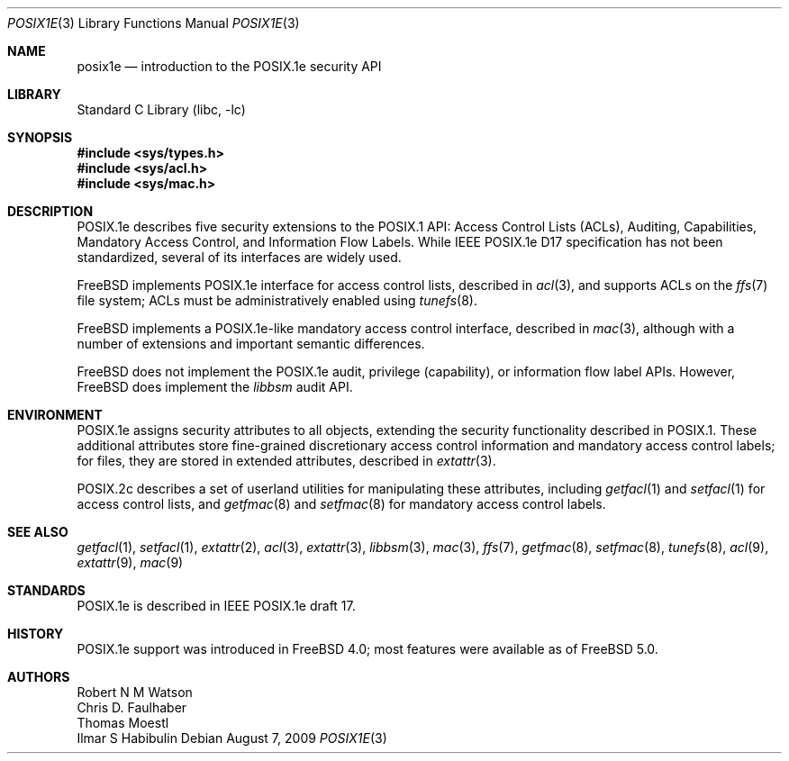 .\"-
.\" Copyright (c) 2000, 2009 Robert N. M. Watson
.\" All rights reserved.
.\"
.\" Redistribution and use in source and binary forms, with or without
.\" modification, are permitted provided that the following conditions
.\" are met:
.\" 1. Redistributions of source code must retain the above copyright
.\"    notice, this list of conditions and the following disclaimer.
.\" 2. Redistributions in binary form must reproduce the above copyright
.\"    notice, this list of conditions and the following disclaimer in the
.\"    documentation and/or other materials provided with the distribution.
.\"
.\" THIS SOFTWARE IS PROVIDED BY THE AUTHOR AND CONTRIBUTORS ``AS IS'' AND
.\" ANY EXPRESS OR IMPLIED WARRANTIES, INCLUDING, BUT NOT LIMITED TO, THE
.\" IMPLIED WARRANTIES OF MERCHANTABILITY AND FITNESS FOR A PARTICULAR PURPOSE
.\" ARE DISCLAIMED.  IN NO EVENT SHALL THE AUTHOR OR CONTRIBUTORS BE LIABLE
.\" FOR ANY DIRECT, INDIRECT, INCIDENTAL, SPECIAL, EXEMPLARY, OR CONSEQUENTIAL
.\" DAMAGES (INCLUDING, BUT NOT LIMITED TO, PROCUREMENT OF SUBSTITUTE GOODS
.\" OR SERVICES; LOSS OF USE, DATA, OR PROFITS; OR BUSINESS INTERRUPTION)
.\" HOWEVER CAUSED AND ON ANY THEORY OF LIABILITY, WHETHER IN CONTRACT, STRICT
.\" LIABILITY, OR TORT (INCLUDING NEGLIGENCE OR OTHERWISE) ARISING IN ANY WAY
.\" OUT OF THE USE OF THIS SOFTWARE, EVEN IF ADVISED OF THE POSSIBILITY OF
.\" SUCH DAMAGE.
.\"
.\" $FreeBSD: src/lib/libc/posix1e/posix1e.3,v 1.28.2.2.4.1 2010/06/14 02:09:06 kensmith Exp $
.\"
.Dd August 7, 2009
.Dt POSIX1E 3
.Os
.Sh NAME
.Nm posix1e
.Nd introduction to the POSIX.1e security API
.Sh LIBRARY
.Lb libc
.Sh SYNOPSIS
.In sys/types.h
.In sys/acl.h
.In sys/mac.h
.Sh DESCRIPTION
POSIX.1e describes five security extensions to the POSIX.1 API: Access
Control Lists (ACLs), Auditing, Capabilities, Mandatory Access Control, and
Information Flow Labels.
While IEEE POSIX.1e D17 specification has not been standardized, several of
its interfaces are widely used.
.Pp
.Fx
implements POSIX.1e interface for access control lists, described in
.Xr acl 3 ,
and supports ACLs on the
.Xr ffs 7
file system; ACLs must be administratively enabled using
.Xr tunefs 8 .
.Pp
.Fx
implements a POSIX.1e-like mandatory access control interface, described in
.Xr mac 3 ,
although with a number of extensions and important semantic differences.
.Pp
.Fx
does not implement the POSIX.1e audit, privilege (capability), or information
flow label APIs.
However,
.Fx
does implement the
.Xr libbsm
audit API.
.Sh ENVIRONMENT
POSIX.1e assigns security attributes to all objects, extending the security
functionality described in POSIX.1.
These additional attributes store fine-grained discretionary access control
information and mandatory access control labels; for files, they are stored
in extended attributes, described in
.Xr extattr 3 .
.Pp
POSIX.2c describes
a set of userland utilities for manipulating these attributes, including
.Xr getfacl 1
and
.Xr setfacl 1
for access control lists, and
.Xr getfmac 8
and
.Xr setfmac 8
for mandatory access control labels.
.Sh SEE ALSO
.Xr getfacl 1 ,
.Xr setfacl 1 ,
.Xr extattr 2 ,
.Xr acl 3 ,
.Xr extattr 3 ,
.Xr libbsm 3 ,
.Xr mac 3 ,
.Xr ffs 7 ,
.Xr getfmac 8 ,
.Xr setfmac 8 ,
.Xr tunefs 8 ,
.Xr acl 9 ,
.Xr extattr 9 ,
.Xr mac 9
.Sh STANDARDS
POSIX.1e is described in IEEE POSIX.1e draft 17.
.Sh HISTORY
POSIX.1e support was introduced in
.Fx 4.0 ;
most features were available as of
.Fx 5.0 .
.Sh AUTHORS
.An Robert N M Watson
.An Chris D. Faulhaber
.An Thomas Moestl
.An Ilmar S Habibulin
